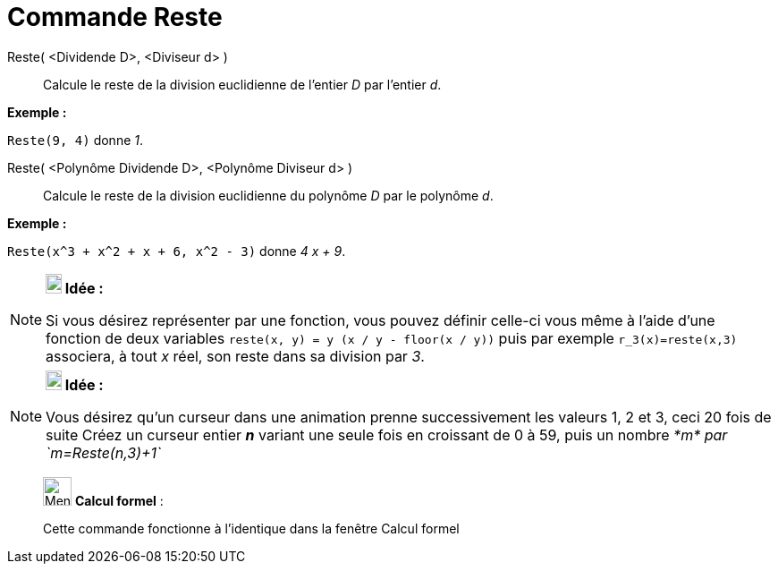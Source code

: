 = Commande Reste
:page-en: commands/Mod
ifdef::env-github[:imagesdir: /fr/modules/ROOT/assets/images]

Reste( <Dividende D>, <Diviseur d> )::
  Calcule le reste de la division euclidienne de l’entier _D_ par l’entier _d_.

[EXAMPLE]
====

*Exemple :*

`++Reste(9, 4)++` donne _1_.

====

Reste( <Polynôme Dividende D>, <Polynôme Diviseur d> )::
  Calcule le reste de la division euclidienne du polynôme _D_ par le polynôme _d_.

[EXAMPLE]
====

*Exemple :*

`++Reste(x^3 + x^2 + x + 6, x^2 - 3)++` donne _4 x + 9_.

====

[NOTE]
====

*image:18px-Bulbgraph.png[Note,title="Note",width=18,height=22] Idée :*

Si vous désirez représenter par une fonction, vous pouvez définir celle-ci vous même à l'aide d'une fonction de deux
variables `++reste(x, y) = y (x / y - floor(x / y))++` puis par exemple `++ r_3(x)=reste(x,3)++` associera, à tout _x_
réel, son reste dans sa division par _3_.

====

[NOTE]
====

*image:18px-Bulbgraph.png[Note,title="Note",width=18,height=22] Idée :*

Vous désirez qu'un curseur dans une animation prenne successivement les valeurs 1, 2 et 3, ceci 20 fois de suite Créez
un curseur entier *_n_* variant une seule fois en croissant de 0 à 59, puis un nombre _*m* par `++m=Reste(n,3)+1++`_

====

____________________________________________________________

image:32px-Menu_view_cas.svg.png[Menu view cas.svg,width=32,height=32] *Calcul formel* :

Cette commande fonctionne à l'identique dans la fenêtre Calcul formel
